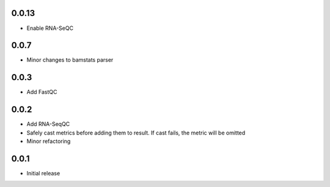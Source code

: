 0.0.13
=====

* Enable RNA-SeQC

0.0.7
=====

* Minor changes to bamstats parser

0.0.3
=====

* Add FastQC

0.0.2
=====

* Add RNA-SeqQC 
* Safely cast metrics before adding them to result. If cast fails, the metric will be omitted
* Minor refactoring

0.0.1
=====

* Initial release
